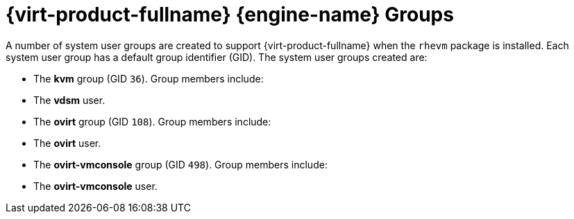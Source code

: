 :_content-type: CONCEPT
[id="Red_Hat_Enterprise_Virtualization_Manager_Groups"]
= {virt-product-fullname} {engine-name} Groups


A number of system user groups are created to support {virt-product-fullname} when the `rhevm` package is installed. Each system user group has a default group identifier (GID). The system user groups created are:

* The *kvm* group (GID `36`). Group members include:


* The *vdsm* user.


* The *ovirt* group (GID `108`). Group members include:


* The *ovirt* user.


* The *ovirt-vmconsole* group (GID `498`). Group members include:


* The *ovirt-vmconsole* user.



